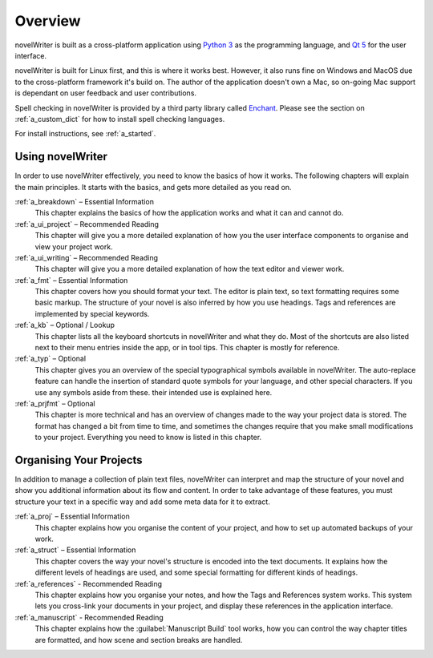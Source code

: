 .. _a_overview:

********
Overview
********

.. only:: html

   .. image:: images/python_powered.png
      :align: right
      :width: 220

novelWriter is built as a cross-platform application using `Python 3 <https://www.python.org/>`_ as
the programming language, and `Qt 5 <https://www.qt.io/>`_ for the user interface.

novelWriter is built for Linux first, and this is where it works best. However, it also runs fine
on Windows and MacOS due to the cross-platform framework it's build on. The author of the
application doesn't own a Mac, so on-going Mac support is dependant on user feedback and user
contributions.

Spell checking in novelWriter is provided by a third party library called
`Enchant <https://abiword.github.io/enchant/>`_. Please see the section on :ref:`a_custom_dict` for
how to install spell checking languages.

For install instructions, see :ref:`a_started`.


Using novelWriter
=================

In order to use novelWriter effectively, you need to know the basics of how it works. The following
chapters will explain the main principles. It starts with the basics, and gets more detailed as you
read on.

:ref:`a_breakdown` – Essential Information
   This chapter explains the basics of how the application works and what it can and cannot do.

:ref:`a_ui_project` – Recommended Reading
   This chapter will give you a more detailed explanation of how you the user interface components
   to organise and view your project work.

:ref:`a_ui_writing` – Recommended Reading
   This chapter will give you a more detailed explanation of how the text editor and viewer work.

:ref:`a_fmt` – Essential Information
   This chapter covers how you should format your text. The editor is plain text, so text
   formatting requires some basic markup. The structure of your novel is also inferred by how you
   use headings. Tags and references are implemented by special keywords.

:ref:`a_kb` – Optional / Lookup
   This chapter lists all the keyboard shortcuts in novelWriter and what they do. Most of the
   shortcuts are also listed next to their menu entries inside the app, or in tool tips. This
   chapter is mostly for reference.

:ref:`a_typ` – Optional
   This chapter gives you an overview of the special typographical symbols available in
   novelWriter. The auto-replace feature can handle the insertion of standard quote symbols for
   your language, and other special characters. If you use any symbols aside from these. their
   intended use is explained here.

:ref:`a_prjfmt` – Optional
   This chapter is more technical and has an overview of changes made to the way your project data
   is stored. The format has changed a bit from time to time, and sometimes the changes require
   that you make small modifications to your project. Everything you need to know is listed in this
   chapter.


Organising Your Projects
========================

In addition to manage a collection of plain text files, novelWriter can interpret and map the
structure of your novel and show you additional information about its flow and content. In order
to take advantage of these features, you must structure your text in a specific way and add some
meta data for it to extract.

:ref:`a_proj` – Essential Information
   This chapter explains how you organise the content of your project, and how to set up automated
   backups of your work.

:ref:`a_struct` – Essential Information
   This chapter covers the way your novel's structure is encoded into the text documents. It
   explains how the different levels of headings are used, and some special formatting for
   different kinds of headings.

:ref:`a_references` - Recommended Reading
   This chapter explains how you organise your notes, and how the Tags and References system works.
   This system lets you cross-link your documents in your project, and display these references in
   the application interface.

:ref:`a_manuscript` - Recommended Reading
   This chapter explains how the :guilabel:`Manuscript Build` tool works, how you can control the
   way chapter titles are formatted, and how scene and section breaks are handled.
